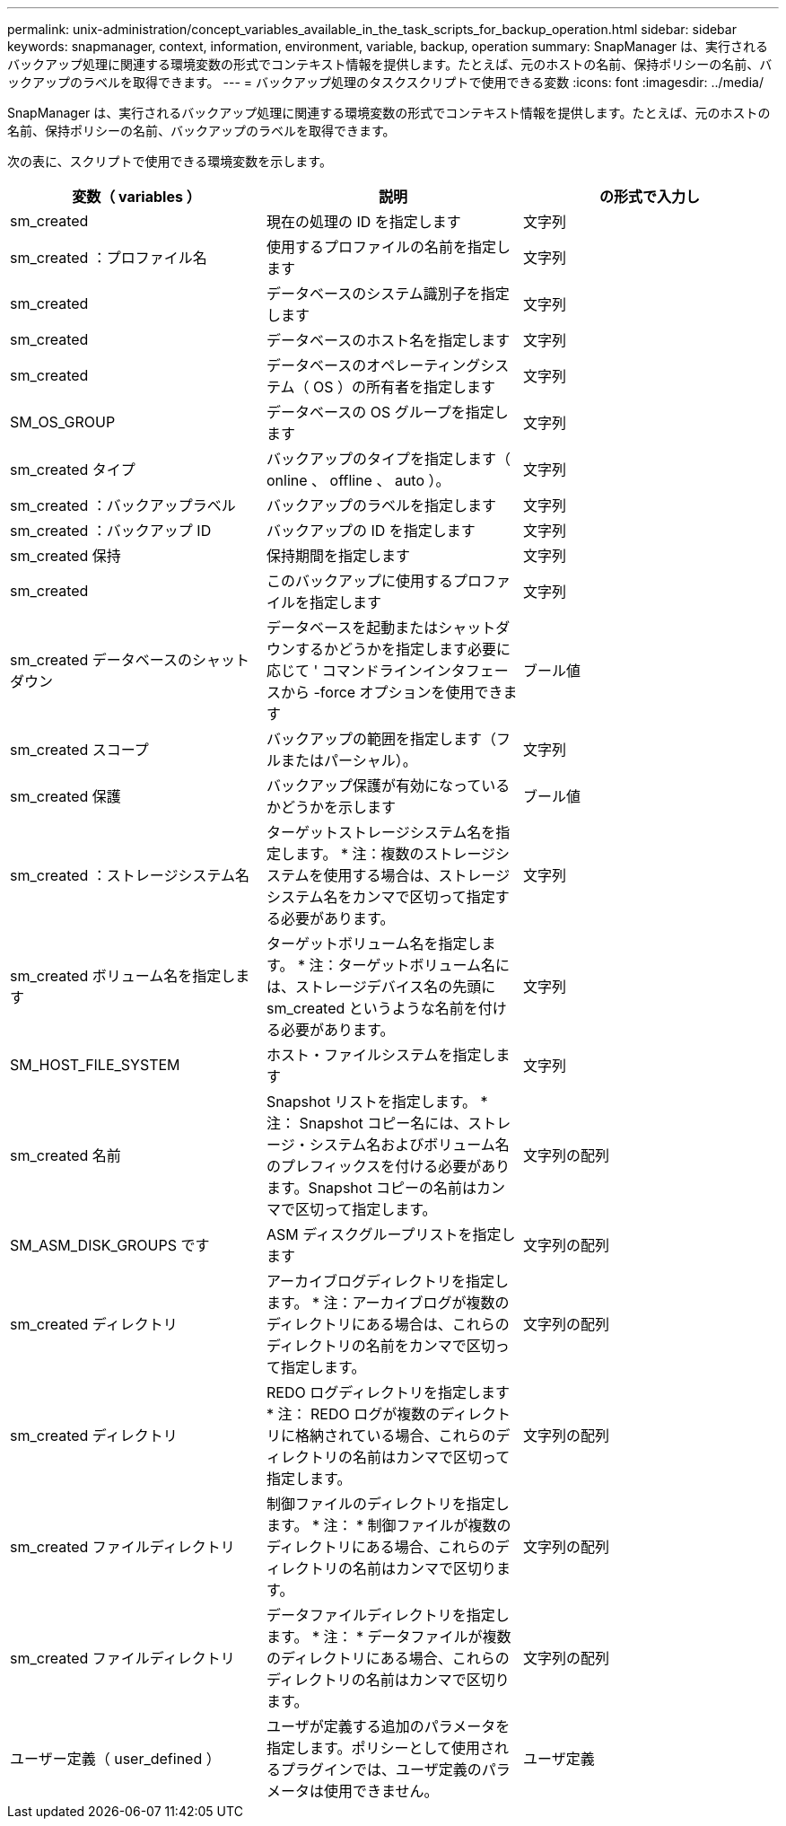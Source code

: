---
permalink: unix-administration/concept_variables_available_in_the_task_scripts_for_backup_operation.html 
sidebar: sidebar 
keywords: snapmanager, context, information, environment, variable, backup, operation 
summary: SnapManager は、実行されるバックアップ処理に関連する環境変数の形式でコンテキスト情報を提供します。たとえば、元のホストの名前、保持ポリシーの名前、バックアップのラベルを取得できます。 
---
= バックアップ処理のタスクスクリプトで使用できる変数
:icons: font
:imagesdir: ../media/


[role="lead"]
SnapManager は、実行されるバックアップ処理に関連する環境変数の形式でコンテキスト情報を提供します。たとえば、元のホストの名前、保持ポリシーの名前、バックアップのラベルを取得できます。

次の表に、スクリプトで使用できる環境変数を示します。

|===
| 変数（ variables ） | 説明 | の形式で入力し 


 a| 
sm_created
 a| 
現在の処理の ID を指定します
 a| 
文字列



 a| 
sm_created ：プロファイル名
 a| 
使用するプロファイルの名前を指定します
 a| 
文字列



 a| 
sm_created
 a| 
データベースのシステム識別子を指定します
 a| 
文字列



 a| 
sm_created
 a| 
データベースのホスト名を指定します
 a| 
文字列



 a| 
sm_created
 a| 
データベースのオペレーティングシステム（ OS ）の所有者を指定します
 a| 
文字列



 a| 
SM_OS_GROUP
 a| 
データベースの OS グループを指定します
 a| 
文字列



 a| 
sm_created タイプ
 a| 
バックアップのタイプを指定します（ online 、 offline 、 auto ）。
 a| 
文字列



 a| 
sm_created ：バックアップラベル
 a| 
バックアップのラベルを指定します
 a| 
文字列



 a| 
sm_created ：バックアップ ID
 a| 
バックアップの ID を指定します
 a| 
文字列



 a| 
sm_created 保持
 a| 
保持期間を指定します
 a| 
文字列



 a| 
sm_created
 a| 
このバックアップに使用するプロファイルを指定します
 a| 
文字列



 a| 
sm_created データベースのシャットダウン
 a| 
データベースを起動またはシャットダウンするかどうかを指定します必要に応じて ' コマンドラインインタフェースから -force オプションを使用できます
 a| 
ブール値



 a| 
sm_created スコープ
 a| 
バックアップの範囲を指定します（フルまたはパーシャル）。
 a| 
文字列



 a| 
sm_created 保護
 a| 
バックアップ保護が有効になっているかどうかを示します
 a| 
ブール値



 a| 
sm_created ：ストレージシステム名
 a| 
ターゲットストレージシステム名を指定します。 * 注：複数のストレージシステムを使用する場合は、ストレージシステム名をカンマで区切って指定する必要があります。
 a| 
文字列



 a| 
sm_created ボリューム名を指定します
 a| 
ターゲットボリューム名を指定します。 * 注：ターゲットボリューム名には、ストレージデバイス名の先頭に sm_created というような名前を付ける必要があります。
 a| 
文字列



 a| 
SM_HOST_FILE_SYSTEM
 a| 
ホスト・ファイルシステムを指定します
 a| 
文字列



 a| 
sm_created 名前
 a| 
Snapshot リストを指定します。 * 注： Snapshot コピー名には、ストレージ・システム名およびボリューム名のプレフィックスを付ける必要があります。Snapshot コピーの名前はカンマで区切って指定します。
 a| 
文字列の配列



 a| 
SM_ASM_DISK_GROUPS です
 a| 
ASM ディスクグループリストを指定します
 a| 
文字列の配列



 a| 
sm_created ディレクトリ
 a| 
アーカイブログディレクトリを指定します。 * 注：アーカイブログが複数のディレクトリにある場合は、これらのディレクトリの名前をカンマで区切って指定します。
 a| 
文字列の配列



 a| 
sm_created ディレクトリ
 a| 
REDO ログディレクトリを指定します * 注： REDO ログが複数のディレクトリに格納されている場合、これらのディレクトリの名前はカンマで区切って指定します。
 a| 
文字列の配列



 a| 
sm_created ファイルディレクトリ
 a| 
制御ファイルのディレクトリを指定します。 * 注： * 制御ファイルが複数のディレクトリにある場合、これらのディレクトリの名前はカンマで区切ります。
 a| 
文字列の配列



 a| 
sm_created ファイルディレクトリ
 a| 
データファイルディレクトリを指定します。 * 注： * データファイルが複数のディレクトリにある場合、これらのディレクトリの名前はカンマで区切ります。
 a| 
文字列の配列



 a| 
ユーザー定義（ user_defined ）
 a| 
ユーザが定義する追加のパラメータを指定します。ポリシーとして使用されるプラグインでは、ユーザ定義のパラメータは使用できません。
 a| 
ユーザ定義

|===